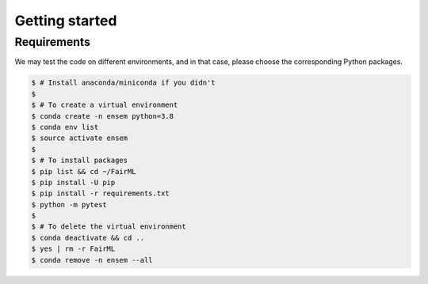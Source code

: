 .. quickstart.rst


================
Getting started
================


Requirements
-------------

We may test the code on different environments, and in that case, please choose the corresponding Python packages.

.. code-block:: console

  $ # Install anaconda/miniconda if you didn't
  $
  $ # To create a virtual environment
  $ conda create -n ensem python=3.8
  $ conda env list
  $ source activate ensem
  $
  $ # To install packages
  $ pip list && cd ~/FairML
  $ pip install -U pip
  $ pip install -r requirements.txt
  $ python -m pytest
  $
  $ # To delete the virtual environment
  $ conda deactivate && cd ..
  $ yes | rm -r FairML
  $ conda remove -n ensem --all




